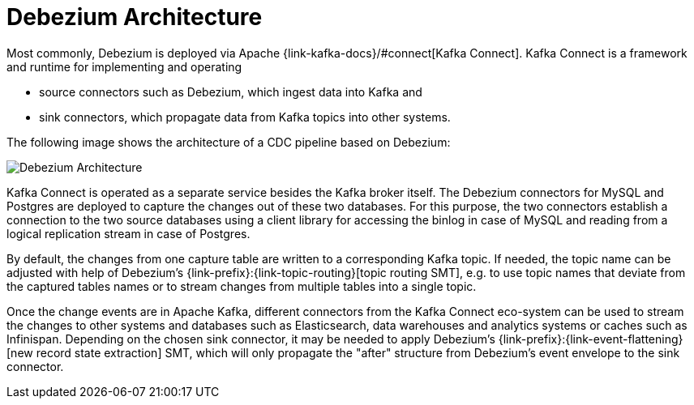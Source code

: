 [id="debezium-architecture"]
= Debezium Architecture


Most commonly, Debezium is deployed via Apache {link-kafka-docs}/#connect[Kafka Connect].
Kafka Connect is a framework and runtime for implementing and operating

* source connectors such as Debezium, which ingest data into Kafka and
* sink connectors, which propagate data from Kafka topics into other systems.

The following image shows the architecture of a CDC pipeline based on Debezium:

image:debezium-architecture.png[Debezium Architecture]

Kafka Connect is operated as a separate service besides the Kafka broker itself.
The Debezium connectors for MySQL and Postgres are deployed to capture the changes out of these two databases.
For this purpose, the two connectors establish a connection to the two source databases
using a client library for accessing the binlog in case of MySQL and reading from a logical replication stream in case of Postgres.

By default, the changes from one capture table are written to a corresponding Kafka topic.
If needed, the topic name can be adjusted with help of Debezium's {link-prefix}:{link-topic-routing}[topic routing SMT],
e.g. to use topic names that deviate from the captured tables names or to stream changes from multiple tables into a single topic.

Once the change events are in Apache Kafka, different connectors from the Kafka Connect eco-system can be used
to stream the changes to other systems and databases such as Elasticsearch, data warehouses and analytics systems or caches such as Infinispan.
Depending on the chosen sink connector, it may be needed to apply Debezium's {link-prefix}:{link-event-flattening}[new record state extraction] SMT,
which will only propagate the "after" structure from Debezium's event envelope to the sink connector.

ifdef::community[]
== Embedded Engine

An alternative way for using the Debezium connectors is the xref:operations/embedded.adoc[embedded engine].
In this case, Debezium won't be run via Kafka Connect, but as a library embedded into your custom Java applications.
This can be useful for either consuming change events within your application itself,
without the needed for deploying complete Kafka and Kafka Connect clusters,
or for streaming changes to alternative messaging brokers such as Amazon Kinesis.
You can find https://github.com/debezium/debezium-examples/tree/master/kinesis[an example] for the latter in the examples repository.
endif::community[]
